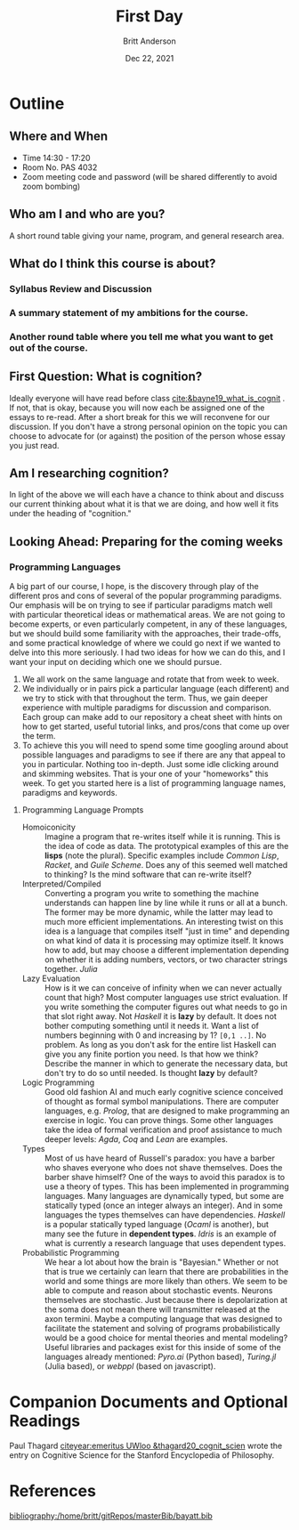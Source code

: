 #+bibliography:/home/britt/gitRepos/masterBib/bayatt.bib
#+csl-style: ./j-neurosci.csl


#+Title: First Day
#+Author: Britt Anderson
#+Date: Dec 22, 2021

* Outline
** Where and When
   - Time 14:30 - 17:20
   - Room No. PAS 4032
   - Zoom meeting code and password (will be shared differently to avoid zoom bombing)
** Who am I and who are you?
A short round table giving your name, program, and general research area.
** What do I think this course is about?
*** Syllabus Review and Discussion
*** A summary statement of my ambitions for the course.
*** Another round table where you tell me what you want to get out of the course.
** First Question: What is cognition?
   Ideally everyone will have read before class [[cite:&bayne19_what_is_cognit]] . If not, that is okay, because you will now each be assigned one of the essays to re-read. After a short break for this we will reconvene for our discussion. If you don't have a strong personal opinion on the topic you can choose to advocate for (or against) the position of the person whose essay you just read. 
** Am I researching cognition?
   In light of the above we will each have a chance to think about and discuss our current thinking about what it is that we are doing, and how well it fits under the heading of "cognition."
** Looking Ahead: Preparing for the coming weeks
*** Programming Languages
A big part of our course, I hope, is the discovery through play of the different pros and cons of several of the popular programming paradigms. Our emphasis will be on trying to see if particular paradigms match well with particular theoretical ideas or mathematical areas. We are not going to become experts, or even particularly competent, in any of these languages, but we should build some familiarity with the approaches, their trade-offs, and some practical knowledge of where we could go next if we wanted to delve into this more seriously. I had two ideas for how we can do this, and I want your input on deciding which one we should pursue.
1. We all work on the same language and rotate that from week to week.
2. We individually or in pairs pick a particular language (each different) and we try to stick with that throughout the term. Thus, we gain deeper experience with multiple paradigms for discussion and comparison. Each group can make add to our repository a cheat sheet with hints on how to get started, useful tutorial links, and pros/cons that come up over the term.
3. To achieve this you will need to spend some time googling around about possible languages and paradigms to see if there are any that appeal to you in particular. Nothing too in-depth. Just some idle clicking around and skimming websites. That is your one of your "homeworks" this week. To get you started here is a list of programming language names, paradigms and keywords.
**** Programming Language Prompts
- Homoiconicity :: Imagine a program that re-writes itself while it is running. This is the idea of code as data. The prototypical examples of this are the *lisps* (note the plural). Specific examples include /Common Lisp/, /Racket/, and /Guile Scheme/. Does any of this seemed well matched to thinking? Is the mind software that can re-write itself?
- Interpreted/Compiled :: Converting a program you write to something the machine understands can happen line by line while it runs or all at a bunch. The former may be more dynamic, while the latter may lead to much more efficient implementations. An interesting twist on this idea is a language that compiles itself "just in time" and depending on what kind of data it is processing may optimize itself. It knows how to add, but may choose a different implementation depending on whether it is adding numbers, vectors, or two character strings together. /Julia/
- Lazy Evaluation :: How is it we can conceive of infinity when we can never actually count that high? Most computer languages use strict evaluation. If you write something the computer figures out what needs to go in that slot right away. Not /Haskell/ it is *lazy* by default. It does not bother computing something until it needs it. Want a list of numbers beginning with 0 and increasing by 1? ~[0,1 ..]~. No problem. As long as you don't ask for the entire list Haskell can give you any finite portion you need. Is that how we think? Describe the manner in which to generate the necessary data, but don't try to do so until needed. Is thought *lazy* by default?
- Logic Programming :: Good old fashion AI and much early cognitive science conceived of thought as formal symbol manipulations. There are computer languages, e.g. /Prolog/, that are designed to make programming an exercise in logic. You can prove things. Some other languages take the idea of formal verification and proof assistance to much deeper levels: /Agda/, /Coq/ and /Lean/ are examples. 
- Types :: Most of us have heard of Russell's paradox: you have a barber who shaves everyone who does not shave themselves. Does the barber shave himself? One of the ways to avoid this paradox is to use a theory of types. This has been implemented in programming languages. Many languages are dynamically typed, but some are statically typed (once an integer always an integer). And in some languages the types themselves can have dependencies. /Haskell/ is a popular statically typed language (/Ocaml/ is another), but many see the future in *dependent types*. /Idris/ is an example of what is currently a research language that uses dependent types. 
- Probabilistic Programming :: We hear a lot about how the brain is "Bayesian." Whether or not that is true we certainly can learn that there are probabilities in the world and some things are more likely than others. We seem to be able to compute and reason about stochastic events. Neurons themselves are stochastic. Just because there is depolarization at the soma does not mean there will transmitter released at the axon termini. Maybe a computing language that was designed to facilitate the statement and solving of programs probabilistically would be a good choice for mental theories and mental modeling?  Useful libraries and packages exist for this inside of some of the languages already mentioned: /Pyro.ai/ (Python based), /Turing.jl/ (Julia based), or /webppl/ (based on javascript).

* Companion Documents and Optional Readings

Paul Thagard [[citeyear:emeritus UWloo &thagard20_cognit_scien]] wrote the entry on Cognitive Science for the Stanford Encyclopedia of Philosophy. 

* References
[[bibliography:/home/britt/gitRepos/masterBib/bayatt.bib]]
